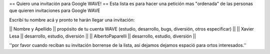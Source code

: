 == Quiero una invitación para Google WAVE! ==
Esta lista es para hacer una petición mas "ordenada" de las personas que quieren invitaciones para Google WAVE

Escribí tu nombre acá y pronto te harán llegar una invitación:

|| Nombre y Apellido || propósito de tu cuenta WAVE (estudio, desarrollo, bugs, diversión, otros especificar) ||
|| Xavier Lesa || desarrollo, estudio, diversión ||
|| AlbertoPaparelli || desarrollo, estudio, diversión ||

''por favor cuando reciban su invitación borrense de la lista, así dejamos dejamos espació para ortos interesados.''
